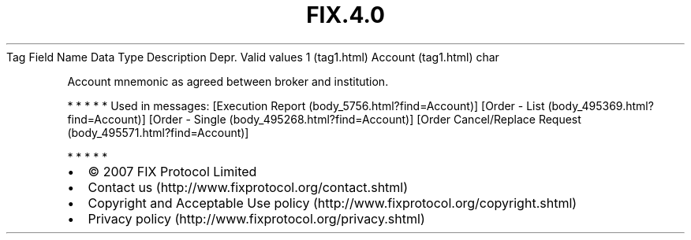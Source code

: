 .TH FIX.4.0 "" "" "Tag #1"
Tag
Field Name
Data Type
Description
Depr.
Valid values
1 (tag1.html)
Account (tag1.html)
char
.PP
Account mnemonic as agreed between broker and institution.
.PP
   *   *   *   *   *
Used in messages:
[Execution Report (body_5756.html?find=Account)]
[Order - List (body_495369.html?find=Account)]
[Order - Single (body_495268.html?find=Account)]
[Order Cancel/Replace Request (body_495571.html?find=Account)]
.PP
   *   *   *   *   *
.PP
.PP
.IP \[bu] 2
© 2007 FIX Protocol Limited
.IP \[bu] 2
Contact us (http://www.fixprotocol.org/contact.shtml)
.IP \[bu] 2
Copyright and Acceptable Use policy (http://www.fixprotocol.org/copyright.shtml)
.IP \[bu] 2
Privacy policy (http://www.fixprotocol.org/privacy.shtml)
